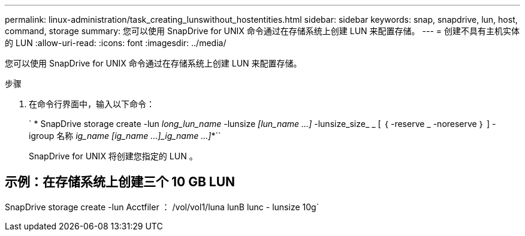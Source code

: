 ---
permalink: linux-administration/task_creating_lunswithout_hostentities.html 
sidebar: sidebar 
keywords: snap, snapdrive, lun, host, command, storage 
summary: 您可以使用 SnapDrive for UNIX 命令通过在存储系统上创建 LUN 来配置存储。 
---
= 创建不具有主机实体的 LUN
:allow-uri-read: 
:icons: font
:imagesdir: ../media/


[role="lead"]
您可以使用 SnapDrive for UNIX 命令通过在存储系统上创建 LUN 来配置存储。

.步骤
. 在命令行界面中，输入以下命令：
+
` * SnapDrive storage create -lun _long_lun_name_ -lunsize _[lun_name ...]_ -lunsize_size_ _ [ ｛ -reserve _ -noreserve ｝ ] -igroup 名称 [ig_name ...]_ig_name [ig_name ...]_ig_name ...]_*``

+
SnapDrive for UNIX 将创建您指定的 LUN 。





== 示例：在存储系统上创建三个 10 GB LUN

SnapDrive storage create -lun Acctfiler ： /vol/vol1/luna lunB lunc - lunsize 10g`
